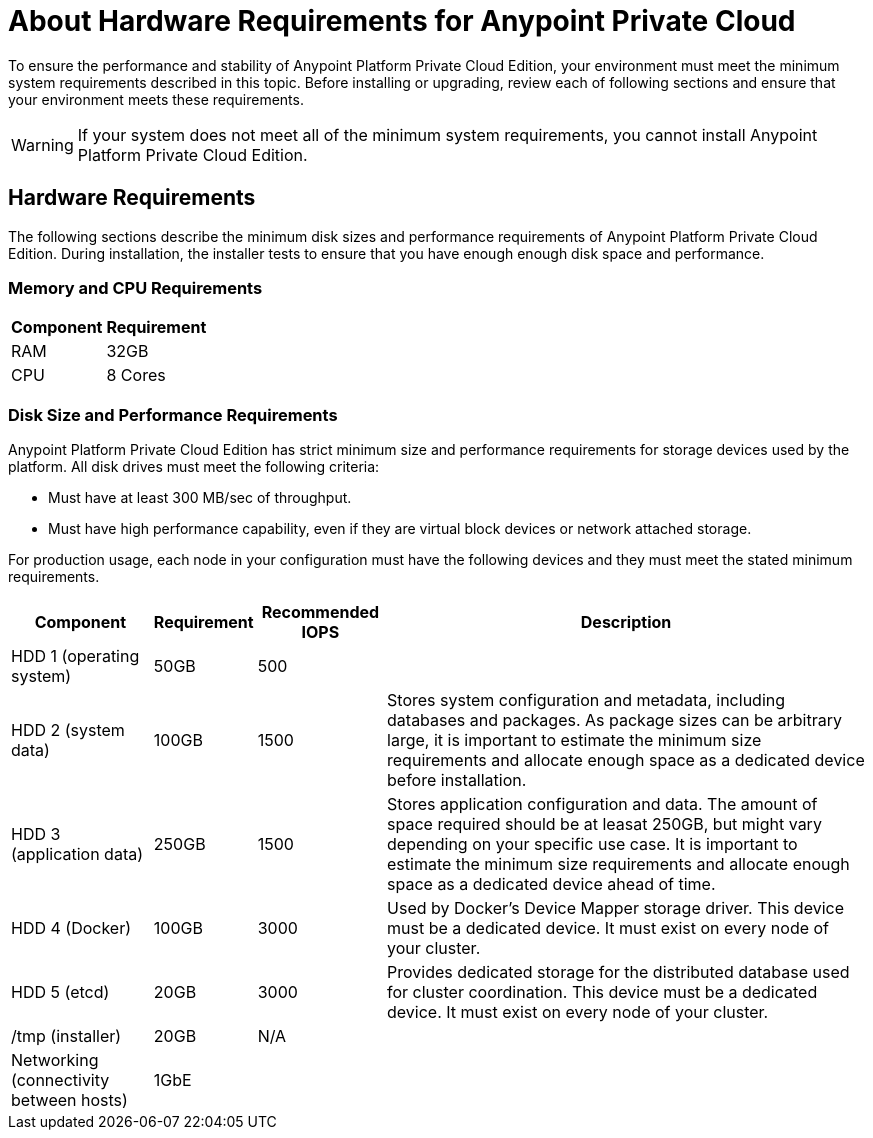 = About Hardware Requirements for Anypoint Private Cloud

To ensure the performance and stability of Anypoint Platform Private Cloud Edition, your environment must meet the minimum system requirements described in this topic. Before installing or upgrading, review each of following sections and ensure that your environment meets these requirements.

[WARNING]
If your system does not meet all of the minimum system requirements, you cannot install Anypoint Platform Private Cloud Edition.

== Hardware Requirements

The following sections describe the minimum disk sizes and performance requirements of Anypoint Platform Private Cloud Edition. During installation, the installer tests to ensure that you have enough enough disk space and performance.

=== Memory and CPU Requirements

[%header%autowidth.spread]
|===
| Component |Requirement
|RAM |32GB
|CPU |8 Cores
|===

=== Disk Size and Performance Requirements

Anypoint Platform Private Cloud Edition has strict minimum size and performance requirements for storage devices used by the platform. All disk drives must meet the following criteria:

* Must have at least 300 MB/sec of throughput. 
* Must have high performance capability, even if they are virtual block devices or network attached storage.

For production usage, each node in your configuration must have the following devices and they must meet the stated minimum requirements. 

[%header%autowidth.spread]
|===
| Component |Requirement |Recommended IOPS |Description
|HDD 1 (operating system) |50GB |500 |
|HDD 2 (system data) | 100GB |1500 |Stores system configuration and metadata, including databases and packages. As package sizes can be arbitrary large, it is important to estimate the minimum size requirements and allocate enough space as a dedicated device before installation.
|HDD 3 (application data)| 250GB |1500 |Stores application configuration and data. The amount of space required should be at leasat 250GB, but might vary depending on your specific use case. It is important to estimate the minimum size requirements and allocate enough space as a dedicated device ahead of time.
|HDD 4 (Docker) | 100GB |3000 |Used by Docker’s Device Mapper storage driver. This device must be a dedicated device. It must exist on every node of your cluster.
|HDD 5 (etcd) | 20GB |3000 |Provides dedicated storage for the distributed database used for cluster coordination. This device must be a dedicated device. It must exist on every node of your cluster.
|/tmp (installer) | 20GB |N/A |
|Networking (connectivity between hosts)  |1GbE | |
|=== 

